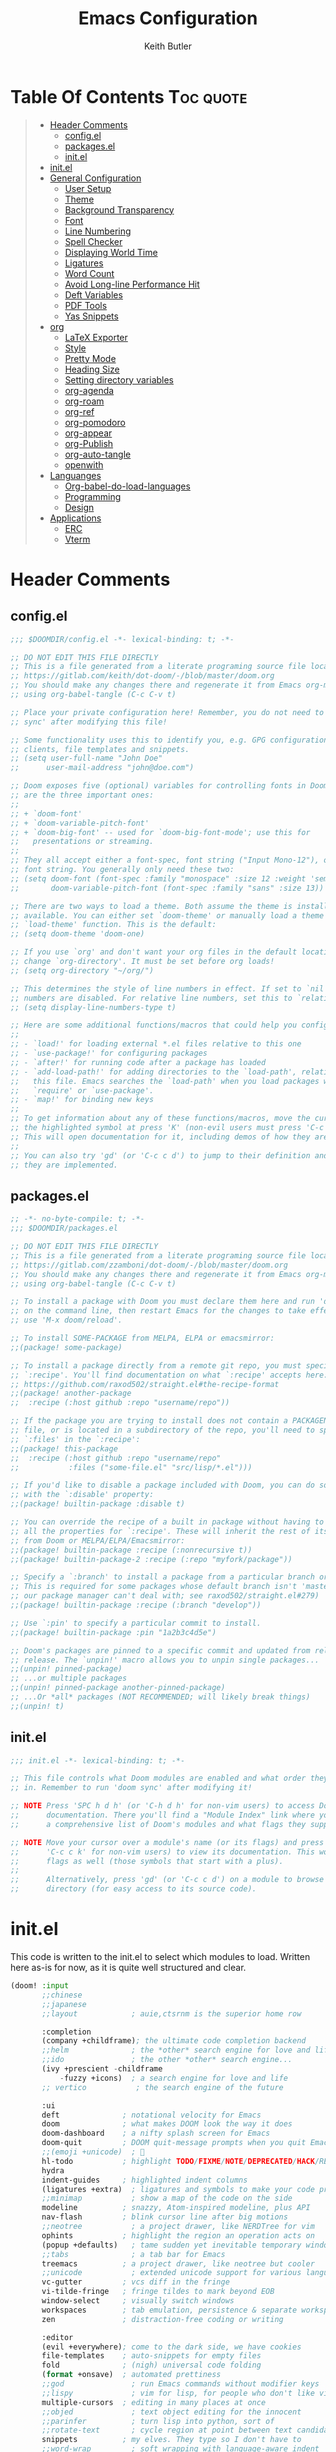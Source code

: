 #+TITLE: Emacs Configuration
#+AUTHOR: Keith Butler

* Table Of Contents :Toc:quote:
#+BEGIN_QUOTE
- [[#header-comments][Header Comments]]
  - [[#configel][config.el]]
  - [[#packagesel][packages.el]]
  - [[#initel][init.el]]
- [[#initel-1][init.el]]
- [[#general-configuration][General Configuration]]
  - [[#user-setup][User Setup]]
  - [[#theme][Theme]]
  - [[#background-transparency][Background Transparency]]
  - [[#font][Font]]
  - [[#line-numbering][Line Numbering]]
  - [[#spell-checker][Spell Checker]]
  - [[#displaying-world-time][Displaying World Time]]
  - [[#ligatures][Ligatures]]
  - [[#word-count][Word Count]]
  - [[#avoid-long-line-performance-hit][Avoid Long-line Performance Hit]]
  - [[#deft-variables][Deft Variables]]
  - [[#pdf-tools][PDF Tools]]
  - [[#yas-snippets][Yas Snippets]]
- [[#org][org]]
  - [[#latex-exporter][LaTeX Exporter]]
  - [[#style][Style]]
  - [[#pretty-mode][Pretty Mode]]
  - [[#heading-size][Heading Size]]
  - [[#setting-directory-variables][Setting directory variables]]
  - [[#org-agenda][org-agenda]]
  - [[#org-roam][org-roam]]
  - [[#org-ref][org-ref]]
  - [[#org-pomodoro][org-pomodoro]]
  - [[#org-appear][org-appear]]
  - [[#org-publish][org-Publish]]
  - [[#org-auto-tangle][org-auto-tangle]]
  - [[#openwith][openwith]]
- [[#languanges][Languanges]]
  - [[#org-babel-do-load-languages][Org-babel-do-load-languages]]
  - [[#programming][Programming]]
  - [[#design][Design]]
- [[#applications][Applications]]
  - [[#erc][ERC]]
  - [[#vterm][Vterm]]
#+END_QUOTE

* Header Comments
** config.el
#+begin_src  emacs-lisp :results none
;;; $DOOMDIR/config.el -*- lexical-binding: t; -*-

;; DO NOT EDIT THIS FILE DIRECTLY
;; This is a file generated from a literate programing source file located at
;; https://gitlab.com/keith/dot-doom/-/blob/master/doom.org
;; You should make any changes there and regenerate it from Emacs org-mode
;; using org-babel-tangle (C-c C-v t)

;; Place your private configuration here! Remember, you do not need to run 'doom
;; sync' after modifying this file!

;; Some functionality uses this to identify you, e.g. GPG configuration, email
;; clients, file templates and snippets.
;; (setq user-full-name "John Doe"
;;      user-mail-address "john@doe.com")

;; Doom exposes five (optional) variables for controlling fonts in Doom. Here
;; are the three important ones:
;;
;; + `doom-font'
;; + `doom-variable-pitch-font'
;; + `doom-big-font' -- used for `doom-big-font-mode'; use this for
;;   presentations or streaming.
;;
;; They all accept either a font-spec, font string ("Input Mono-12"), or xlfd
;; font string. You generally only need these two:
;; (setq doom-font (font-spec :family "monospace" :size 12 :weight 'semi-light)
;;       doom-variable-pitch-font (font-spec :family "sans" :size 13))

;; There are two ways to load a theme. Both assume the theme is installed and
;; available. You can either set `doom-theme' or manually load a theme with the
;; `load-theme' function. This is the default:
;; (setq doom-theme 'doom-one)

;; If you use `org' and don't want your org files in the default location below,
;; change `org-directory'. It must be set before org loads!
;; (setq org-directory "~/org/")

;; This determines the style of line numbers in effect. If set to `nil', line
;; numbers are disabled. For relative line numbers, set this to `relative'.
;; (setq display-line-numbers-type t)

;; Here are some additional functions/macros that could help you configure Doom:
;;
;; - `load!' for loading external *.el files relative to this one
;; - `use-package!' for configuring packages
;; - `after!' for running code after a package has loaded
;; - `add-load-path!' for adding directories to the `load-path', relative to
;;   this file. Emacs searches the `load-path' when you load packages with
;;   `require' or `use-package'.
;; - `map!' for binding new keys
;;
;; To get information about any of these functions/macros, move the cursor over
;; the highlighted symbol at press 'K' (non-evil users must press 'C-c c k').
;; This will open documentation for it, including demos of how they are used.
;;
;; You can also try 'gd' (or 'C-c c d') to jump to their definition and see how
;; they are implemented.
#+end_src

** packages.el
#+begin_src  emacs-lisp :results none :tangle packages.el
;; -*- no-byte-compile: t; -*-
;;; $DOOMDIR/packages.el

;; DO NOT EDIT THIS FILE DIRECTLY
;; This is a file generated from a literate programing source file located at
;; https://gitlab.com/zzamboni/dot-doom/-/blob/master/doom.org
;; You should make any changes there and regenerate it from Emacs org-mode
;; using org-babel-tangle (C-c C-v t)

;; To install a package with Doom you must declare them here and run 'doom sync'
;; on the command line, then restart Emacs for the changes to take effect -- or
;; use 'M-x doom/reload'.

;; To install SOME-PACKAGE from MELPA, ELPA or emacsmirror:
;;(package! some-package)

;; To install a package directly from a remote git repo, you must specify a
;; `:recipe'. You'll find documentation on what `:recipe' accepts here:
;; https://github.com/raxod502/straight.el#the-recipe-format
;;(package! another-package
;;  :recipe (:host github :repo "username/repo"))

;; If the package you are trying to install does not contain a PACKAGENAME.el
;; file, or is located in a subdirectory of the repo, you'll need to specify
;; `:files' in the `:recipe':
;;(package! this-package
;;  :recipe (:host github :repo "username/repo"
;;           :files ("some-file.el" "src/lisp/*.el")))

;; If you'd like to disable a package included with Doom, you can do so here
;; with the `:disable' property:
;;(package! builtin-package :disable t)

;; You can override the recipe of a built in package without having to specify
;; all the properties for `:recipe'. These will inherit the rest of its recipe
;; from Doom or MELPA/ELPA/Emacsmirror:
;;(package! builtin-package :recipe (:nonrecursive t))
;;(package! builtin-package-2 :recipe (:repo "myfork/package"))

;; Specify a `:branch' to install a package from a particular branch or tag.
;; This is required for some packages whose default branch isn't 'master' (which
;; our package manager can't deal with; see raxod502/straight.el#279)
;;(package! builtin-package :recipe (:branch "develop"))

;; Use `:pin' to specify a particular commit to install.
;;(package! builtin-package :pin "1a2b3c4d5e")

;; Doom's packages are pinned to a specific commit and updated from release to
;; release. The `unpin!' macro allows you to unpin single packages...
;;(unpin! pinned-package)
;; ...or multiple packages
;;(unpin! pinned-package another-pinned-package)
;; ...Or *all* packages (NOT RECOMMENDED; will likely break things)
;;(unpin! t)
#+end_src

** init.el
#+begin_src  emacs-lisp :results none :tangle init.el
;;; init.el -*- lexical-binding: t; -*-

;; This file controls what Doom modules are enabled and what order they load
;; in. Remember to run 'doom sync' after modifying it!

;; NOTE Press 'SPC h d h' (or 'C-h d h' for non-vim users) to access Doom's
;;      documentation. There you'll find a "Module Index" link where you'll find
;;      a comprehensive list of Doom's modules and what flags they support.

;; NOTE Move your cursor over a module's name (or its flags) and press 'K' (or
;;      'C-c c k' for non-vim users) to view its documentation. This works on
;;      flags as well (those symbols that start with a plus).
;;
;;      Alternatively, press 'gd' (or 'C-c c d') on a module to browse its
;;      directory (for easy access to its source code).

#+end_src

* init.el
This code is written to the init.el to select which modules to load. Written here as-is for now, as it is quite well structured and clear.
#+begin_src  emacs-lisp :results none :tangle init.el
(doom! :input
       ;;chinese
       ;;japanese
       ;;layout            ; auie,ctsrnm is the superior home row

       :completion
       (company +childframe); the ultimate code completion backend
       ;;helm              ; the *other* search engine for love and life
       ;;ido               ; the other *other* search engine...
       (ivy +prescient -childframe
           -fuzzy +icons)  ; a search engine for love and life
       ;; vertico           ; the search engine of the future

       :ui
       deft              ; notational velocity for Emacs
       doom              ; what makes DOOM look the way it does
       doom-dashboard    ; a nifty splash screen for Emacs
       doom-quit         ; DOOM quit-message prompts when you quit Emacs
       ;;(emoji +unicode)  ; 🙂
       hl-todo           ; highlight TODO/FIXME/NOTE/DEPRECATED/HACK/REVIEW
       hydra
       indent-guides     ; highlighted indent columns
       (ligatures +extra)  ; ligatures and symbols to make your code pretty again
       ;;minimap           ; show a map of the code on the side
       modeline          ; snazzy, Atom-inspired modeline, plus API
       nav-flash         ; blink cursor line after big motions
       ;;neotree           ; a project drawer, like NERDTree for vim
       ophints           ; highlight the region an operation acts on
       (popup +defaults)   ; tame sudden yet inevitable temporary windows
       ;;tabs              ; a tab bar for Emacs
       treemacs          ; a project drawer, like neotree but cooler
       ;;unicode           ; extended unicode support for various languages
       vc-gutter         ; vcs diff in the fringe
       vi-tilde-fringe   ; fringe tildes to mark beyond EOB
       window-select     ; visually switch windows
       workspaces        ; tab emulation, persistence & separate workspaces
       zen               ; distraction-free coding or writing

       :editor
       (evil +everywhere); come to the dark side, we have cookies
       file-templates    ; auto-snippets for empty files
       fold              ; (nigh) universal code folding
       (format +onsave)  ; automated prettiness
       ;;god               ; run Emacs commands without modifier keys
       ;;lispy             ; vim for lisp, for people who don't like vim
       multiple-cursors  ; editing in many places at once
       ;;objed             ; text object editing for the innocent
       ;;parinfer          ; turn lisp into python, sort of
       ;;rotate-text       ; cycle region at point between text candidates
       snippets          ; my elves. They type so I don't have to
       ;;word-wrap         ; soft wrapping with language-aware indent

       :emacs
       dired             ; making dired pretty [functional]
       electric          ; smarter, keyword-based electric-indent
       ;;ibuffer         ; interactive buffer management
       undo              ; persistent, smarter undo for your inevitable mistakes
       vc                ; version-control and Emacs, sitting in a tree

       :term
       ;;eshell            ; the elisp shell that works everywhere
       ;;shell             ; simple shell REPL for Emacs
       ;;term              ; basic terminal emulator for Emacs
       vterm             ; the best terminal emulation in Emacs

       :checkers
       (syntax +childframe); tasing you for every semicolon you forget
       (spell +flyspell) ; tasing you for misspelling mispelling
       ;;grammar           ; tasing grammar mistake every you make

       :tools
       ;;ansible
       ;;debugger          ; FIXME stepping through code, to help you add bugs
       ;;direnv
       ;;docker
       ;;editorconfig      ; let someone else argue about tabs vs spaces
       ;;ein               ; tame Jupyter notebooks with emacs
       (eval +overlay)     ; run code, run (also, repls)
       ;;gist              ; interacting with github gists
       lookup              ; navigate your code and its documentation
       lsp               ; M-x vscode
       magit             ; a git porcelain for Emacs
       make              ; run make tasks from Emacs
       pass              ; password manager for nerds
       pdf               ; pdf enhancements
       ;;prodigy           ; FIXME managing external services & code builders
       rgb               ; creating color strings
       ;;taskrunner        ; taskrunner for all your projects
       ;;terraform         ; infrastructure as code
       ;;tmux              ; an API for interacting with tmux
       ;;upload            ; map local to remote projects via ssh/ftp

       :os
       ;;(:if IS-MAC macos)  ; improve compatibility with macOS
       ;;tty               ; improve the terminal Emacs experience

       :lang
       ;;agda              ; types of types of types of types...
       ;;beancount         ; mind the GAAP
       cc                ; C > C++ == 1
       ;;clojure           ; java with a lisp
       ;;common-lisp       ; if you've seen one lisp, you've seen them all
       ;;coq               ; proofs-as-programs
       ;;crystal           ; ruby at the speed of c
       csharp            ; unity, .NET, and mono shenanigans
       data              ; config/data formats
       ;;(dart +flutter)   ; paint ui and not much else
       ;;dhall
       ;;elixir            ; erlang done right
       ;;elm               ; care for a cup of TEA?
       emacs-lisp        ; drown in parentheses
       ;;erlang            ; an elegant language for a more civilized age
       ;;ess               ; emacs speaks statistics
       ;;factor
       ;;faust             ; dsp, but you get to keep your soul
       ;;fsharp            ; ML stands for Microsoft's Language
       ;;fstar             ; (dependent) types and (monadic) effects and Z3
       gdscript          ; the language you waited for
       ;;(go +lsp)         ; the hipster dialect
       ;;(haskell +lsp)    ; a language that's lazier than I am
       ;;hy                ; readability of scheme w/ speed of python
       ;;idris             ; a language you can depend on
       json              ; At least it ain't XML
       (java +meghanada) ; the poster child for carpal tunnel syndrome
       (javascript
        +lsp)              ;all(hope(abandon(ye(who(enter(here))))))
       ;;julia             ; a better, faster MATLAB
       kotlin            ; a better, slicker Java(Script)
       latex             ; writing papers in Emacs has never been so fun
       ;;lean              ; for folks with too much to prove
       ledger            ; be audit you can be
       (lua +lsp)        ; one-based indices? one-based indices
       markdown          ; writing docs for people to ignore
       ;;nim               ; python + lisp at the speed of c
       nix               ; I hereby declare "nix geht mehr!"
       ;;ocaml             ; an objective camel
       (org               ; organize your plain life in plain text
        +pretty
        +roam2
        +dragndrop
        +ipython
        +pandoc
        +pomodoro
        +present)
       ;;php               ; perl's insecure younger brother
       plantuml          ; diagrams for confusing people more
       ;;purescript        ; javascript, but functional
       (python            ; beautiful is better than ugly
        +poetry
        +lsp
        +pyright)
       ;;qt                ; the 'cutest' gui framework ever
       ;;racket            ; a DSL for DSLs
       ;;raku              ; the artist formerly known as perl6
       ;;rest              ; Emacs as a REST client
       ;;rst               ; ReST in peace
       ;;(ruby +rails)     ; 1.step {|i| p "Ruby is #{i.even? ? 'love' : 'life'}"}
       rust              ; Fe2O3.unwrap().unwrap().unwrap().unwrap()
       ;;scala             ; java, but good
       ;;(scheme +guile)   ; a fully conniving family of lisps
       (sh +lsp)                ; she sells {ba,z,fi}sh shells on the C xor
       ;;sml
       ;;solidity          ; do you need a blockchain? No.
       ;;swift             ; who asked for emoji variables?
       ;;terra             ; Earth and Moon in alignment for performance.
       ;;web               ; the tubes
       yaml              ; JSON, but readable
       ;;zig               ; C, but simpler

       :email
       (mu4e +org +gmail)
       ;;notmuch
       ;;(wanderlust +gmail)

       :app
       calendar
       ;;emms
       everywhere        ; *leave* Emacs!? You must be joking
       ;;irc               ; how neckbeards socialize
       (rss +org)        ; emacs as an RSS reader
       ;;twitter           ; twitter client https://twitter.com/vnought

       :config
       literate
       (default +bindings +smartparens))
#+end_src

* COMMENT EXWM
#+begin_src  emacs-lisp :results none :tangle packages.el
(package! exwm)
#+end_src

#+begin_src  emacs-lisp :results none
(require 'exwm)
(require 'exwm-config)
(exwm-config-example)

(setq exwm-workspace-number 9)

(require 'exwm-randr)
(setq exwm-randr-workspace-output-plist '(0 "eDP"))
(add-hook 'exwm-randr-screen-change-hook
          (lambda ()
            (start-process-shell-command
             "xrandr" nil "xrandr --output eDP--left-of HDMI-A-0 --auto")))
(exwm-randr-enable)

(defun exwm-change-screen-hook ()
  (let ((xrandr-output-regexp "\n\\([^ ]+\\) connected ")
        default-output)
    (with-temp-buffer
      (call-process "xrandr" nil t nil)
      (goto-char (point-min))
      (re-search-forward xrandr-output-regexp nil 'noerror)
      (setq default-output (match-string 1))
      (forward-line)
      (if (not (re-search-forward xrandr-output-regexp nil 'noerror))
          (call-process "xrandr" nil nil nil "--output" default-output "--auto")
        (call-process
         "xrandr" nil nil nil
         "--output" (match-string 1) "--primary" "--auto"
         "--output" default-output "--off")
        (setq exwm-randr-workspace-output-plist (list 0 (match-string 1)))))))

(require 'exwm-systemtray)
(exwm-systemtray-enable)
#+end_src

* General Configuration
Some functionality uses this to identify you, e.g. GPG configuration, email clients, file templates and snippets.

** User Setup
#+begin_src  emacs-lisp :results none
(setq user-full-name "Keith Butler"
      user-mail-address "20089137@mail.wit.ie")

;; (setq steam-username "Keithamine") ;; Replace Keithamine with your steam username
#+end_src

** Theme
#+begin_src  emacs-lisp :results none :tangle packages.el
(package! catppuccin-theme)
#+end_src

#+begin_src  emacs-lisp :results none
(setq doom-theme 'catppuccin)
;; (setq doom-theme 'doom-one)
#+end_src

** Background Transparency
This fixed an issue where upon first install the background was almost invisible.
#+begin_src  emacs-lisp :results none
(set-frame-parameter (selected-frame) 'alpha '(100 100))
(add-to-list 'default-frame-alist '(alpha 100 100))
#+end_src

** Font
#+begin_src  emacs-lisp :results none
;;(setq doom-font (font-spec :family "FiraCode" :size 12)
;;      ;; doom-variable-pitch-font (font-spec :family "ETBembo" :size 18)
;;      doom-variable-pitch-font (font-spec :family "Alegreya" :size 12))
#+end_src

** Line Numbering
This determines the style of line numbers in effect. If set to `nil', line
numbers are disabled. For relative line numbers, set this to `relative'.
#+begin_src  emacs-lisp :results none
(setq display-line-numbers-type 'relative)
#+end_src

** Spell Checker
Default for the spell checker is english
#+begin_src  emacs-lisp :results none
(setq ispell-dictionary "en")
#+end_src

** Displaying World Time
=display-time-world= command provides a nice display of the time at a specified
list of timezones.  Nice for working in a team with remote members.
#+begin_src  emacs-lisp :results none
(setq display-time-world-list
'(("Etc/UTC" "UTC")
    ("America/Los_Angeles" "Seattle")
    ("America/New_York" "New York")
    ("Europe/Athens" "Athens")
    ("Pacific/Auckland" "Auckland")
    ("Asia/Shanghai" "Shanghai")))
(setq display-time-world-time-format "%a, %d %b %I:%M %p %Z")
#+end_src

** Ligatures
I like ligatures, but some of the ones that get enabled by the (ligatures +extra) module don’t work in the font I use, or I don’t like them, so I disable them.
Taken from [[https://zzamboni.org/post/my-doom-emacs-configuration-with-commentary/][zzamboni's config]]
#+begin_src  emacs-lisp :results none
(plist-put! +ligatures-extra-symbols
  :and           nil
  :or            nil
  :for           nil
  :not           nil
  :true          nil
  :false         nil
  :int           nil
  :float         nil
  :str           nil
  :bool          nil
  :list          nil
)
#+end_src



#+begin_src  emacs-lisp :results none
(let ((ligatures-to-disable '(:true :false :int :float :str :bool :list :and :or :for :not)))
  (dolist (sym ligatures-to-disable)
    (plist-put! +ligatures-extra-symbols sym nil)))
#+end_src

** Word Count
Enable showing a word count in the modeline. This is only shown for the modes listed in doom-modeline-continuous-word-count-modes (Markdown, GFM and Org by default).
#+begin_src  emacs-lisp :results none
(setq doom-modeline-enable-word-count t)
#+end_src

** Avoid Long-line Performance Hit
When a file has lines longer than so-long-threshold, so-long mode is enabled. This prevents files with long lines from slowing down emacs. Doom sets this to 400, which is too small for me.
#+begin_src  emacs-lisp :results none
(after! so-long
  (setq so-long-threshold 10000))
#+end_src

** Deft Variables
Setting the files deft uses and what directories to look in.
#+begin_src  emacs-lisp :results none
(setq deft-extensions '("txt" "tex" "md" "org"))
(setq deft-directory "~/workspace/org/roam")
(setq deft-recursive t)
#+end_src

** COMMENT openwith
#+begin_src  emacs-lisp :results none
(use-package openwith
  (openwith-mode t)
  (setq openwith-associations '(("\\.mp4\\'" "mpv" (file)))))
#+end_src

#+begin_src  emacs-lisp :results none :tangle packages.el
(package! openwith)
#+end_src

** PDF Tools
[[https://github.com/politza/pdf-tools][PDF Tools]] is, among other things, a replacement of DocView for PDF files. The key difference is that pages are not pre-rendered by e.g. ghostscript and stored in the file-system, but rather created on-demand and stored in memory.
#+begin_src emacs-lisp
(use-package pdf-tools
  :init
  (pdf-loader-install))
  ;; (pdf-tools-install))
#+end_src
** Yas Snippets
Use yas snippets templating package
#+begin_src emacs-lisp
(use-package yasnippet
  :config

  (yas-global-mode 1))
#+end_src

** COMMENT dired-preview
https://protesilaos.com/emacs/dired-preview
#+begin_src  emacs-lisp :results none :tangle packages.el
(package! dired-preview)
#+end_src

#+begin_src  emacs-lisp :results none
(require 'dired-preview)
(add-hook 'dired-mode-hook #'dired-preview-mode)
#+end_src

** COMMENT dired dragon-drop
#+begin_src  emacs-lisp :results none
(map! :map dired-mode-map
      :leader :desc "Opens file in dragon-drop" :gnv "l" (start-process "" nil "dragon-drop" (lambda (fPath) (let ((process-connection-type nil)) (start-process "" nil "dragon-drop" fPath)) ) (dired-get-marked-files) ))
#+end_src

* org
** LaTeX Exporter
#+begin_src  emacs-lisp :results none
(after! org
  (use-package! ox-extra
    :config
    (ox-extras-activate '(latex-header-blocks ignore-headlines))))

(after! org
  ;; Import ox-latex to get org-latex-classes and other funcitonality
  ;; for exporting to LaTeX from org
  (use-package! ox-latex
    :init
    ;; code here will run immediately
    :config
    ;; code here will run after the package is loaded
    (setq org-latex-pdf-process
          '("pdflatex -interaction nonstopmode -output-directory %o %f"
            "bibtex %b"
            "pdflatex -interaction nonstopmode -output-directory %o %f"
            "pdflatex -interaction nonstopmode -output-directory %o %f"))
    (setq org-latex-with-hyperref nil) ;; stop org adding hypersetup{author..} to latex export
    ;; (setq org-latex-prefer-user-labels t)

    ;; deleted unwanted file extensions after latexMK
    (setq org-latex-logfiles-extensions
          (quote ("lof" "lot" "tex~" "aux" "idx" "log" "out" "toc" "nav" "snm" "vrb" "dvi" "fdb_latexmk" "blg" "brf" "fls" "entoc" "ps" "spl" "bbl" "xmpi" "run.xml" "bcf" "acn" "acr" "alg" "glg" "gls" "ist")))

    (unless (boundp 'org-latex-classes)
      (setq org-latex-classes nil))))
#+end_src

** Style
Symbol at the end of a folded block.
By default its =blockname...=
This changes it so it's =blockname ▾=
#+begin_src  emacs-lisp :results none
(after! org
  (setq org-startup-folded 'overview
        org-ellipsis " ▾ "
        org-list-demote-modifier-bullet '(("+" . "-") ("-" . "+"))))
#+end_src

** Pretty Mode
org-pretty-mode hides ** // == characters when not hovering over works they surround.

Automatically starts org-pretty-mode alongside org-mode
#+begin_src  emacs-lisp :results none
(add-hook! 'org-mode-hook
           #'+org-pretty-mode)
#+end_src

** Heading Size
Use different font sizes for headlines and define sections for a fixed-pitch font.
#+begin_src  emacs-lisp :results none
(after! org
  (custom-set-faces!
    '(org-document-title :height 1.3)
    '(org-level-1 :inherit outline-1 :weight extra-bold :height 1.2)
    '(org-level-2 :inherit outline-2 :weight bold :height 1.15)
    '(org-level-3 :inherit outline-3 :weight bold :height 1.12)
    '(org-level-4 :inherit outline-4 :weight bold :height 1.09)
    '(org-level-5 :inherit outline-5 :weight semi-bold :height 1.06)
    '(org-level-6 :inherit outline-6 :weight semi-bold :height 1.03)
    '(org-level-7 :inherit outline-7 :weight semi-bold)
    '(org-level-8 :inherit outline-8 :weight semi-bold)
    ;; Ensure that anything that should be fixed-pitch in org buffers appears that way
    '(org-block nil :foreground nil :inherit 'fixed-pitch)
    '(org-code nil   :inherit '(shadow fixed-pitch))
    '(org-table nil   :inherit '(shadow fixed-pitch))
    '(org-verbatim nil :inherit '(shadow fixed-pitch))
    '(org-special-keyword nil :inherit '(font-lock-comment-face fixed-pitch))
    '(org-meta-line nil :inherit '(font-lock-comment-face fixed-pitch))
    '(org-checkbox nil :inherit 'fixed-pitch)))
#+end_src

** TODO Setting directory variables
If you use `org' and don't want your org files in the default location below,
change `org-directory'. It must be set before org loads!
#+begin_src  emacs-lisp :results none
(setq org-directory "/home/keith/workspace/org")
(after! org
    ;; (setq org-agenda-files '("~/workspace/org/roam/*.org"))
    ;; (setq org-agenda-files (directory-files-recursively org-directory ".org$"))
    ;; (setq org-agenda-files (list "/home/keith/workspace/org/roam"))
    (setq org-log-done 'time)
)
(set-file-template! "/roam/.+\\.org$" 'org-mode :ignore t)
;; https://github.com/bradydonald/.emacs.d
;; (defun my/org-agenda-files ()
;;   ;; org files for agenda
;;   (setq ofiles (directory-files-recursively org-directory "org$"))
;;   ;; some may be encrypted though
;;   (setq gfiles (directory-files-recursively org-directory "org.gpg$"))
;;   (append ofiles gfiles))

;; (setq org-agenda-files (my/org-agenda-files))
#+end_src

** org-agenda
*** org-super-agenda
#+begin_src  emacs-lisp :results none :tangle packages.el
(package! org-super-agenda)
#+end_src

#+begin_src  emacs-lisp :results none
(use-package! org-super-agenda
  :after org-agenda
  :init
  (setq org-agenda-skip-scheduled-if-done t
      org-agenda-skip-deadline-if-done t
      org-agenda-include-deadlines t
      org-agenda-block-separator nil
      org-agenda-compact-blocks t
      org-agenda-start-day nil ;; i.e. today
      org-agenda-span 7
      org-agenda-start-on-weekday nil)
  (setq org-agenda-custom-commands
        '(("c" "Super view"
           ((agenda "" ((org-agenda-overriding-header "")
                        (org-super-agenda-groups
                         '((:name "Today"
                                  :time-grid t
                                  :date today
                                  :order 1)))))
            (alltodo "" ((org-agenda-overriding-header "")
                         (org-super-agenda-groups
                          '((:log t)
                            (:name "To refile"
                                   :file-path "refile\\.org")
                            (:name "Next to do"
                                   :tag "NEXT"
                                   :order 1)
                            (:name "Important"
                                   :priority "A"
                                   :order 6)
                            (:name "Today's tasks"
                                   :file-path "journal/")
                            (:name "Due Today"
                                   :deadline today
                                   :order 2)
                            (:name "Scheduled Soon"
                                   :scheduled future
                                   :order 8)
                            (:name "Overdue"
                                   :deadline past
                                   :order 7)
                            (:name "Meetings"
                                   :and (:todo "MEET" :scheduled future)
                                   :order 10)
                            (:discard (:not (:todo "TODO")))))))))))
  :config
  (org-super-agenda-mode))
#+end_src

*** org-timeblock
#+begin_src  emacs-lisp :results none :tangle packages.el
(package! org-timeblock)
#+end_src

#+begin_src  emacs-lisp :results none
#+end_src

** org-roam
Org-roam-ui tries to keep up with the latest features of org-roam, which conflicts with Doom Emacs's desire for stability.
To make sure nothing breaks, use the latest version of org-roam by unpinning it.
#+begin_src  emacs-lisp :results none :tangle packages.el
(unpin! org-roam)
(package! org-roam-ui)
#+end_src

#+begin_src  emacs-lisp :results none
(use-package org-roam
  :ensure t
  :demand t  ;; Ensure org-roam is loaded by default
  :init
  (setq org-roam-v2-ack t)
  :custom
  (org-roam-directory "~/workspace/org/roam")
  (org-roam-completion-everywhere t)
  :bind (("C-c n l" . org-roam-buffer-toggle)
         ("C-c n f" . org-roam-node-find)
         ("C-c n i" . org-roam-node-insert)
         :map org-mode-map
         ("C-M-i" . completion-at-point)
         :map org-roam-dailies-map
         ("Y" . org-roam-dailies-capture-yesterday)
         ("T" . org-roam-dailies-capture-tomorrow))
  :bind-keymap
  ("C-c n d" . org-roam-dailies-map)
  :config
  (require 'org-roam-dailies) ;; Ensure the keymap is available
  (org-roam-db-autosync-mode))
#+end_src

The buffer you put this code in must have lexical-binding set to t!
See the final configuration at the end for more details.

*** Fast note insertion for a smoother writing flow
Sometimes while writing, you'll want to create a new node in your Org Roam notes without interrupting your writing flow! Typically you would use =org-roam-node-insert=, but when you create a new note with this command, it will open the new note after it gets created.

We can define a function that enables you to create a new note and insert a link in the current document without opening the new note's buffer.

This will allow you to quickly create new notes for topics you're mentioning while writing so that you can go back later and fill those notes in with more details!
#+begin_src  emacs-lisp :results none
;; Bind this to C-c n I
(defun org-roam-node-insert-immediate (arg &rest args)
  (interactive "P")
  (let ((args (cons arg args))
        (org-roam-capture-templates (list (append (car org-roam-capture-templates)
                                                  '(:immediate-finish t)))))
    (apply #'org-roam-node-insert args)))
#+end_src
This function takes the first capture template in =org-roam-capture-templates= (usually the "default" template) and adds the =:immediate-finish t= [[https://orgmode.org/manual/Template-elements.html#Template-elements][capture property]] to prevent the note buffer from being loaded once capture finishes:

Thanks to [[https://www.youtube.com/watch?v=AyhPmypHDEw&lc=Ugw7bYrPOc6oy_UBmPZ4AaABAg][Umar Ahmad]] for the snippet!

*** Build your Org agenda from Org Roam Notes
One of the most useful features of Org Mode is the agenda view. You can actually use your Org Roam notes as the source for this view!

Typically you won't want to pull in *all* of your Org Roam notes, so we'll only use the notes with a specific tag like =Project=.

Here is a snippet that will find all the notes with a specific tag and then set your =org-agenda-list= with the corresponding note files.
#+begin_src  emacs-lisp :results none
(defun my/org-roam-filter-by-tag (tag-name)
  (lambda (node)
    (member tag-name (org-roam-node-tags node))))

(defun my/org-roam-list-notes-by-tag (tag-name)
  (mapcar #'org-roam-node-file
          (seq-filter
           (my/org-roam-filter-by-tag tag-name)
           (org-roam-node-list))))

(defun my/org-roam-refresh-agenda-list ()
  (interactive)
  (setq org-agenda-files (my/org-roam-list-notes-by-tag "Project")))

;; Build the agenda list the first time for the session
(my/org-roam-refresh-agenda-list)
#+end_src
Check out the Org agenda now by running =M-x org-agenda= and press a to see the daily schedule or =d= for the list of all =TODOs= in your project files.

For best results, make sure to add the desired tag to new note files as part of your capture template (=Project= in this case). Just remember to call =my/org-roam-refresh-agenda-list= to refresh the list after creating a new note with that tag!

*NOTE:* I couldn't find a reliable, efficient way to pull dailies into the agenda yet! As soon as I do, I might make another video on it.

**** TIP: Improving the appearance of notes in the agenda view
You may notice that the agenda lines that come from your Org Roam files look a little unattractive due to the timestamped file names. We can fix this by adding a category to the header lines of one of our project files like so:
#+begin_example
#+title: Mesche
#+category: Mesche
#+filetags: Project
#+end_example

Typically you will want to have the category contain the same name as the note so we can update our Project template from =Org Roam Episode 2= to include it automatically:
#+begin_src  emacs-lisp :results none
;; ("p" "project" plain "* Goals\n\n%?\n\n* Tasks\n\n** TODO Add initial tasks\n\n* Dates\n\n"
;;  :if-new (file+head "%<%Y%m%d%H%M%S>-${slug}.org" "#+title: ${title}\n#+category: ${title}\n#+filetags: Project")
;;  :unnarrowed t)
#+end_src

*** Selecting from a list of notes with a specific tag
The org-roam-node-find function gives us the ability to filter the list of notes that get displayed for selection.

We can define our own function that shows a selection list for notes that have a specific tag like Project which we talked about before. This can be useful to set up a keybinding to quickly select from a specific set of notes!

One added benefit is that we can override the set of capture templates that get used when a new note gets created.

This means that we can automatically create a new note with our project capture template if the note doesn't already exist!
#+begin_src  emacs-lisp :results none
(defun my/org-roam-project-finalize-hook ()
  "Adds the captured project file to `org-agenda-files' if the
capture was not aborted."
  ;; Remove the hook since it was added temporarily
  (remove-hook 'org-capture-after-finalize-hook #'my/org-roam-project-finalize-hook)

  ;; Add project file to the agenda list if the capture was confirmed
  (unless org-note-abort
    (with-current-buffer (org-capture-get :buffer)
      (add-to-list 'org-agenda-files (buffer-file-name)))))

(defun my/org-roam-find-project ()
  (interactive)
  ;; Add the project file to the agenda after capture is finished
  (add-hook 'org-capture-after-finalize-hook #'my/org-roam-project-finalize-hook)

  ;; Select a project file to open, creating it if necessary
  (org-roam-node-find
   nil
   nil
   (my/org-roam-filter-by-tag "Project")
   :templates
   '(("p" "project" plain "* Goals\n\n%?\n\n* Tasks\n\n** TODO Add initial tasks\n\n* Dates\n\n"
      :if-new (file+head "%<%Y%m%d%H%M%S>-${slug}.org" "#+title: ${title}\n#+category: ${title}\n#+filetags: Project")
      :unnarrowed t))))

(global-set-key (kbd "C-c n p") #'my/org-roam-find-project)
#+end_src
One useful aspect of this snippet is that the =org-capture-after-finalize-hook= allows us to ensure a new project note is automatically added to the Org agenda by calling the =my/org-roam-project-finalize-hook= function we defined earlier!

*** Streamlined custom capture for tasks and notes
Org Roam provides a low-level function called =org-roam-capture-= (yes, the hyphen is there!) which allows you to invoke note capture functionality in a very flexible way. More information can be found in the Org Roam manual: [[https://www.orgroam.com/manual.html#Extending-the-Capture-System][Extending the Capture System]].

We can use this function to optimize specific parts of our capture workflow!

Here are a couple of ways you might use it:

**** Keep an inbox of notes and tasks
If you want to quickly capture new notes and tasks with a single keybinding into a place that you can review later, we can use =org-roam-capture-= to capture to a single-specific file like =Inbox.org=!

Even though this file won't have the timestamped filename, it will still be treated as a node in your Org Roam notes.

#+begin_src  emacs-lisp :results none
(defun my/org-roam-capture-inbox ()
  (interactive)
  (org-roam-capture- :node (org-roam-node-create)
                     :templates '(("i" "inbox" plain "* %?"
                                  :if-new (file+head "Inbox.org" "Inbox\n")))))

(global-set-key (kbd "C-c n b") #'my/org-roam-capture-inbox)
#+end_src

**** Capture a task directly into a specific project
If you've set up project note files like we mentioned earlier, you can set up a capture template that allows you to quickly capture tasks for any project.

Much like the example before, we can either select a project that exists or automatically create a project note when it doesn't exist yet!

#+begin_src  emacs-lisp :results none
(defun my/org-roam-capture-task ()
  (interactive)
  ;; Add the project file to the agenda after capture is finished
  (add-hook 'org-capture-after-finalize-hook #'my/org-roam-project-finalize-hook)

  ;; Capture the new task, creating the project file if necessary
  (org-roam-capture- :node (org-roam-node-read
                            nil
                            (my/org-roam-filter-by-tag "Project"))
                     :templates '(("p" "project" plain "* TODO %?"
                                   :if-new (file+head+olp "%<%Y%m%d%H%M%S>-${slug}.org"
                                                          "${title}\n#+category: ${title}\n#+filetags: Project"
                                                          ("Tasks"))))))

(global-set-key (kbd "C-c n t") #'my/org-roam-capture-task)
#+end_src

One important thing to point out here is that we're using =file+head+olp= in the capture template so that we can drop the new task entry under the "Tasks" heading.

We're also using the =my/org-roam-project-finalize-hook= function we defined earlier so that any new project gets added to the Org agenda!
*** Automatically copy (or move) completed tasks to dailies
One interesting use for daily files is to keep a log of tasks that were completed on that particular day. What if we could automatically copy completed tasks in *any* Org Mode file to today's daily file?

We can do this by adding some custom code!

The following snippet sets up a hook for all Org task state changes and then copies the completed (DONE) entry to today's note file:
#+begin_src  emacs-lisp :results none
(defun my/org-roam-copy-todo-to-today ()
  (interactive)
  (let ((org-refile-keep t) ;; Set this to nil to delete the original!
        (org-roam-dailies-capture-templates
          '(("t" "tasks" entry "%?"
             :if-new (file+head+olp "%<%Y-%m-%d>.org" "#+title: %<%Y-%m-%d>\n" ("Tasks")))))
        (org-after-refile-insert-hook #'save-buffer)
        today-file
        pos)
    (save-window-excursion
      (org-roam-dailies--capture (current-time) t)
      (setq today-file (buffer-file-name))
      (setq pos (point)))

    ;; Only refile if the target file is different than the current file
    (unless (equal (file-truename today-file)
                   (file-truename (buffer-file-name)))
      (org-refile nil nil (list "Tasks" today-file nil pos)))))

(add-to-list 'org-after-todo-state-change-hook
             (lambda ()
               (when (equal org-state "DONE")
                 (my/org-roam-copy-todo-to-today))))
#+end_src
If you want to move the completed task instead, set =org-refile-keep= in this code to =nil=!

This code is a little more advanced, so consult the next section to learn more about how it works!

**** How it works
To be notified on changes to =TODO= item states, we add the =my/org-roam-copy-todo-to-today= function to the =org-after-todo-state-change-hook= list.

When the user completes a task, this function will set up a "daily" temporary capture template which will jump to a heading called "Tasks" in the file for today's date. This is wrapped in a =save-window-excursion= call to ensure that the capture job won't change your window configuration and current buffer.

If the file being captured to is not the file for the current date, we call =org-refile= to copy (or move if =org-refile-keep= is =nil=) the item to the new location! This avoids moving a completed task back into the file it already lives in (this will raise an error!)

*** org-roam-ui
Here's a very basic sample configuration of =org-roam= using =use-package=:
Obtained from the [[https://github.com/org-roam/org-roam][org-roam]] github.
#+begin_src  emacs-lisp :results none
(use-package! websocket
    :after org-roam)

(use-package! org-roam-ui
    :after org-roam ;; or :after org
;;         normally we'd recommend hooking orui after org-roam, but since org-roam does not have
;;         a hookable mode anymore, you're advised to pick something yourself
;;         if you don't care about startup time, use
    ;; :hook (after-init . org-roam-ui-mode)
    :custom
    (org-roam-directory "~/workspace/org/roam/")
    (org-roam-dailies-capture-templates
      '(("d" "default" entry "* %<%I:%M %p>: %?"
         :if-new (file+head "%<%Y-%m-%d>.org" "#+title: %<%Y-%m-%d>\n"))))
    :config
    (setq org-roam-ui-sync-theme t
          org-roam-ui-follow t
          org-roam-ui-update-on-save t
          org-roam-ui-open-on-start t))

#+end_src

** org-ref
#+begin_src  emacs-lisp :results none :tangle packages.el
(package! org-ref)
#+end_src

** org-pomodoro
#+begin_src  emacs-lisp :results none :tangle packages.el
(package! pomodoro)
(package! org-pomodoro)
#+end_src

#+begin_src  emacs-lisp :results none
(after! org
  (setq org-clock-sound "~/.doom.d/ding.mp3"))
#+end_src

** org-appear
Use [[https://github.com/awth13/org-appear][org-appear]] to reveal emphasis markers when moving the cursor over them.
#+begin_src  emacs-lisp :results none :tangle packages.el
(package! org-appear
  :recipe (:host github
           :repo "awth13/org-appear"))
#+end_src

#+begin_src  emacs-lisp :results none
(add-hook! org-mode :append #'org-appear-mode)
#+end_src

** org-Publish
#+begin_src  emacs-lisp :results none
(setq org-publish-use-timestamps-flag nil)
(setq org-export-with-broken-links t)
(setq org-publish-project-alist
      '(("keithbutler.xyz"
         :base-drectory "~/workspace/org/keithbutler.xyz/"
         :base-extension "org"
         :publishing-directory "~/workspace/org/keithbutler.xyz/html/"
         :recursive t
         :exclude "org-html-themes/.*"
         :publishing-function org-html-publish-to-html
         :headline-levels 4
         :auto-preamble t)))
#+end_src

** org-auto-tangle
#+begin_src  emacs-lisp :results none :tangle packages.el
(package! org-auto-tangle)
#+end_src

#+begin_src  emacs-lisp :results none
(use-package org-auto-tangle
  :load-path "site-lisp/org-auto-tangle/"    ;; this line is necessary only if you cloned the repo in your site-lisp directory
  :defer t
  :hook (org-mode . org-auto-tangle-mode))
#+end_src

** openwith
#+begin_src  emacs-lisp :results none :tangle packages.el
(package! openwith)
#+end_src

#+begin_src  emacs-lisp :results none
(when (require 'openwith nil 'noerror)
    (setq openwith-associations
        (list
            (list (openwith-make-extension-regexp
                '("mpg" "mpeg" "mp3" "mp4"
                    "avi" "wmv" "wav" "mov" "flv"
                    "ogm" "ogg" "mkv"))
                "vlc"
                '(file))
            (list (openwith-make-extension-regexp
                '("xbm" "pbm" "pgm" "ppm" "pnm"
                    "png" "gif" "bmp" "tif" "jpeg" "jpg"))
                "geeqie"
                '(file))
            (list (openwith-make-extension-regexp
                '("doc" "xls" "ppt" "odt" "ods" "odg" "odp"))
                "libreoffice"
                '(file))
            '("\\.lyx" "lyx" (file))
            '("\\.chm" "kchmviewer" (file))
            (list (openwith-make-extension-regexp
                '("pdf" "ps" "ps.gz" "dvi"))
                "okular"
                '(file))
            ))
    (openwith-mode 1))
#+end_src

* Languanges
** Org-babel-do-load-languages
#+begin_src emacs-lisp
;; active Babel languages
(org-babel-do-load-languages
 'org-babel-load-languages
 '((mermaid . t)
   (scheme . t)
   (emacs-lisp . t)
   (python . t)
   (Kotlin . t)
   (bash . t)
   (sql . t)
   (rust . t)
   (plantuml. t)
   ))
#+end_src

** Programming
*** Mongodb
I'm currently using mongodb in college.
So these packages help alot when righting reports.
#+begin_src  emacs-lisp :results none :tangle packages.el
(package! mongo)
(package! ob-mongo)
#+end_src

*** Kotlin
#+begin_src  emacs-lisp :results none :tangle packages.el
(package! ob-kotlin)
#+end_src

** Design
*** ob-mermaid
[[https://github.com/arnm/ob-mermaid][GitHub - arnm/ob-mermaid: Generate mermaid diagrams within Emacs org-mode babel]]
#+begin_src  emacs-lisp :results none :tangle packages.el
(package! ob-mermaid)
#+end_src

*** Plantuml
#+begin_src emacs-lisp
(add-to-list 'org-src-lang-modes '("plantuml" . plantuml))
(org-babel-do-load-languages 'org-babel-load-languages '((plantuml . t)))
#+end_src

* Applications
** COMMENT Mail
#+begin_src  emacs-lisp :results none :tangle packages.el
(unpin! mu4e)
#+end_src

#+begin_src  emacs-lisp :results none
(use-package! mu4e
  ;; :defer 20 ; Wait until 20 seconds after startup
  :config

  ;; Load org-mode integration
  ;; (require 'org-mu4e)

  ;; Refresh mail using isync every 10 minutes
  (setq mu4e-update-interval (* 10 60))
  (setq mu4e-get-mail-command "mbsync -a")
  (setq mu4e-root-maildir "~/.local/share/mail")

  ;; Use Ivy for mu4e completions (maildir folders, etc)
  (setq mu4e-completing-read-function #'ivy-completing-read)

  ;; Make sure that moving a message (like to Trash) causes the
  ;; message to get a new file name.  This helps to avoid the
  ;; dreaded "UID is N beyond highest assigned" error.
  ;; See this link for more info: https://stackoverflow.com/a/43461973
  (setq mu4e-change-filenames-when-moving t)

  (set-email-account! "Personal"
  '((mu4e-sent-folder       . "/keithbutler2001-gmail/[Gmail]/Sent Mail")
    (mu4e-drafts-folder     . "/keithbutler2001-gmail/[Gmail]/Drafts")
    (mu4e-trash-folder      . "/keithbutler2001-gmail/[Gmail]/Bin")
    (mu4e-refile-folder     . "/keithbutler2001-gmail/[Gmail]/All Mail")
    (smtpmail-smtp-user     . "smtp.gmail.com")
    (user-mail-address      . "keithbutler2001@gmail.com")    ;; only needed for mu < 1.4
    (mu4e-compose-signature . "Regards\nKeith Butler"))
  t)
  (set-email-account! "College"
  '((mu4e-sent-folder       . "/20089137@mail.wit.ie/[Gmail]/Sent Mail")
    (mu4e-drafts-folder     . "/20089137@mail.wit.ie/[Gmail]/Drafts")
    (mu4e-trash-folder      . "/20089137@mail.wit.ie/[Gmail]/Bin")
    (mu4e-refile-folder     . "/20089137@mail.wit.ie/[Gmail]/All Mail")
    (smtpmail-smtp-user     . "smtp.gmail.com")
    (user-mail-address      . "20089137@mail.wit.ie")    ;; only needed for mu < 1.4
    (mu4e-compose-signature . "Regards\nKeith Butler"))
  t)
  ;; (set-email-account! "Work"
  ;; '((mu4e-sent-folder       . "/keith@keithbutler.xyz/Sent")
  ;;   (mu4e-drafts-folder     . "/keith@keithbutler.xyz/Drafts")
  ;;   (mu4e-trash-folder      . "/keith@keithbutler.xyz/Trash")
  ;;   (mu4e-refile-folder     . "/keith@keithbutler.xyz/Archive")
  ;;   (smtpmail-smtp-user     . "smtp.gmail.com")
  ;;   (user-mail-address      . "keith@keithbutler.xyz"))    ;; only needed for mu < 1.4
  ;; t)

(setq mu4e-context-policy 'ask-if-none
      mu4e-compose-context-policy 'always-ask)

  ;; Prevent mu4e from permanently deleting trashed items
  ;; This snippet was taken from the following article:
  ;; http://cachestocaches.com/2017/3/complete-guide-email-emacs-using-mu-and-/
  (defun remove-nth-element (nth list)
    (if (zerop nth) (cdr list)
      (let ((last (nthcdr (1- nth) list)))
        (setcdr last (cddr last))
        list)))
  (setq mu4e-marks (remove-nth-element 5 mu4e-marks))
  (add-to-list 'mu4e-marks
               '(trash
                 :char ("d" . "▼")
                 :prompt "dtrash"
                 :dyn-target (lambda (target msg) (mu4e-get-trash-folder msg))
                 :action (lambda (docid msg target)
                           (mu4e-proc-move docid
                                           (mu4e-mark-check-target target) "-N"))))

  ;; Display options
  ;; (setq mu4e-view-show-images t)
  ;; (setq mu4e-view-show-addresses 't)

  ;; Composing mail
  (setq mu4e-compose-dont-reply-to-self t)

  ;; Use mu4e for sending e-mail
  (setq mail-user-agent 'mu4e-user-agent
        message-send-mail-function 'smtpmail-send-it
        mu4e-compose-signature '"\nRegards\nKeith"
        mu4e-compose-context-policy 'ask-if-none
        smtpmail-smtp-service 465
        smtpmail-stream-type 'ssl)

  ;; Signing messages (use mml-secure-sign-pgpmime)
  ;; (setq mml-secure-openpgp-signers '("53C41E6E41AAFE55335ACA5E446A2ED4D940BF14"))
  (setq mml-secure-openpgp-signers '("BFDA9493A1B0BCAE1FDDD95434E6FE022005CFAB"))
  (add-hook 'message-send-hook 'mml-secure-message-sign-pgpmime)


  ;; (See the documentation for `mu4e-sent-messages-behavior' if you have
  ;; additional non-Gmail addresses and want assign them different
  ;; behavior.)

  ;; setup some handy shortcuts
  ;; you can quickly switch to your Inbox -- press ``ji''
  ;; then, when you want archive some messages, move them to
  ;; the 'All Mail' folder by pressing ``ma''.
  (setq mu4e-maildir-shortcuts
        '((:maildir "/keithbutler2001@gmail.com/[Gmail]/INBOX"       . ?i)
          (:maildir "/keithbutler2001@gmail.com/[Gmail]/Lists/*"     . ?l)
          (:maildir "/keithbutler2001@gmail.com/[Gmail]/Sent Mail"   . ?s)
          (:maildir "/keithbutler2001@gmail.com/[Gmail]/Trash"       . ?t)))

  ;; (add-to-list 'mu4e-bookmarks
  ;;              (make-mu4e-bookmark
  ;;               :name "All Inboxes"
  ;;               :query "maildir:/keithbutler2001@gmail.com/[Gmail]/INBOX OR maildir:/keith@keithbutler.xyz/INBOX OR maildir:/20089137@mail.wit.ie/[Gmail]/INBOX"
  ;;               :key ?i))

  ;; don't keep message buffers around
  (setq message-kill-buffer-on-exit t)

  ;; Start mu4e in the background so that it syncs mail periodically
  (mu4e t))
#+end_src

** ERC
#+begin_src  emacs-lisp :results none
(setq erc-prompt (lambda () (concat "[" (buffer-name)"]"))
      erc-server "irc.libera.chat"
      erc-autojoin-channels-alist '(("irc.libera.chat" "#emacs" "#linux"))
      erc-nick "Quayth"
      ;; erc-user-full-name "Keith Butler"
      erc-auto-query 'bury
      erc-fill-column 100
      erc-fill-function 'erc-fill-static
      erc-fill-static-center 20)
#+end_src

** Vterm
#+begin_src  emacs-lisp :results none :tangle packages.el
;; (package! )
#+end_src

#+begin_src  emacs-lisp :results none
(require 'vterm-module)
(setq vterm-shell "/bin/fish")          ;; default shell
(setq vterm-always-compile-module t)    ;; skip asking to compile
(setq vterm-max-scrollback 100000)
(setq vterm-kill-buffer-on-exit t)
#+end_src
